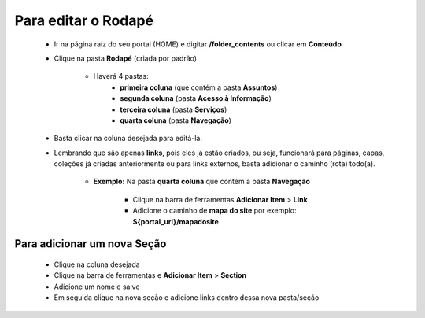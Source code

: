 Para editar o Rodapé
====================

	* Ir na página raíz do seu portal (HOME) e digitar **/folder_contents** ou clicar em **Conteúdo**
	* Clique na pasta **Rodapé** (criada por padrão)
		
		* Haverá 4 pastas: 
			* **primeira coluna** (que contém a pasta **Assuntos**)
			* **segunda coluna** (pasta **Acesso à Informação**)
			* **terceira coluna** (pasta **Serviços**)
			* **quarta coluna** (pasta **Navegação**)

	* Basta clicar na coluna desejada para editá-la.
	* Lembrando que são apenas **links**, pois eles já estão criados, ou seja, funcionará para páginas, capas, coleções já criadas anteriormente ou para links externos, basta adicionar o caminho (rota) todo(a).

	    - **Exemplo:** Na pasta **quarta coluna** que contém a pasta **Navegação**

	        + Clique na barra de ferramentas **Adicionar Item** > **Link**
	        + Adicione o caminho de **mapa do site** por exemplo: **${portal_url}/mapadosite**

Para adicionar um nova Seção
----------------------------
	
	* Clique na coluna desejada
	* Clique na barra de ferramentas e **Adicionar Item** > **Section**
	* Adicione um nome e salve
	* Em seguida clique na nova seção e adicione links dentro dessa nova pasta/seção